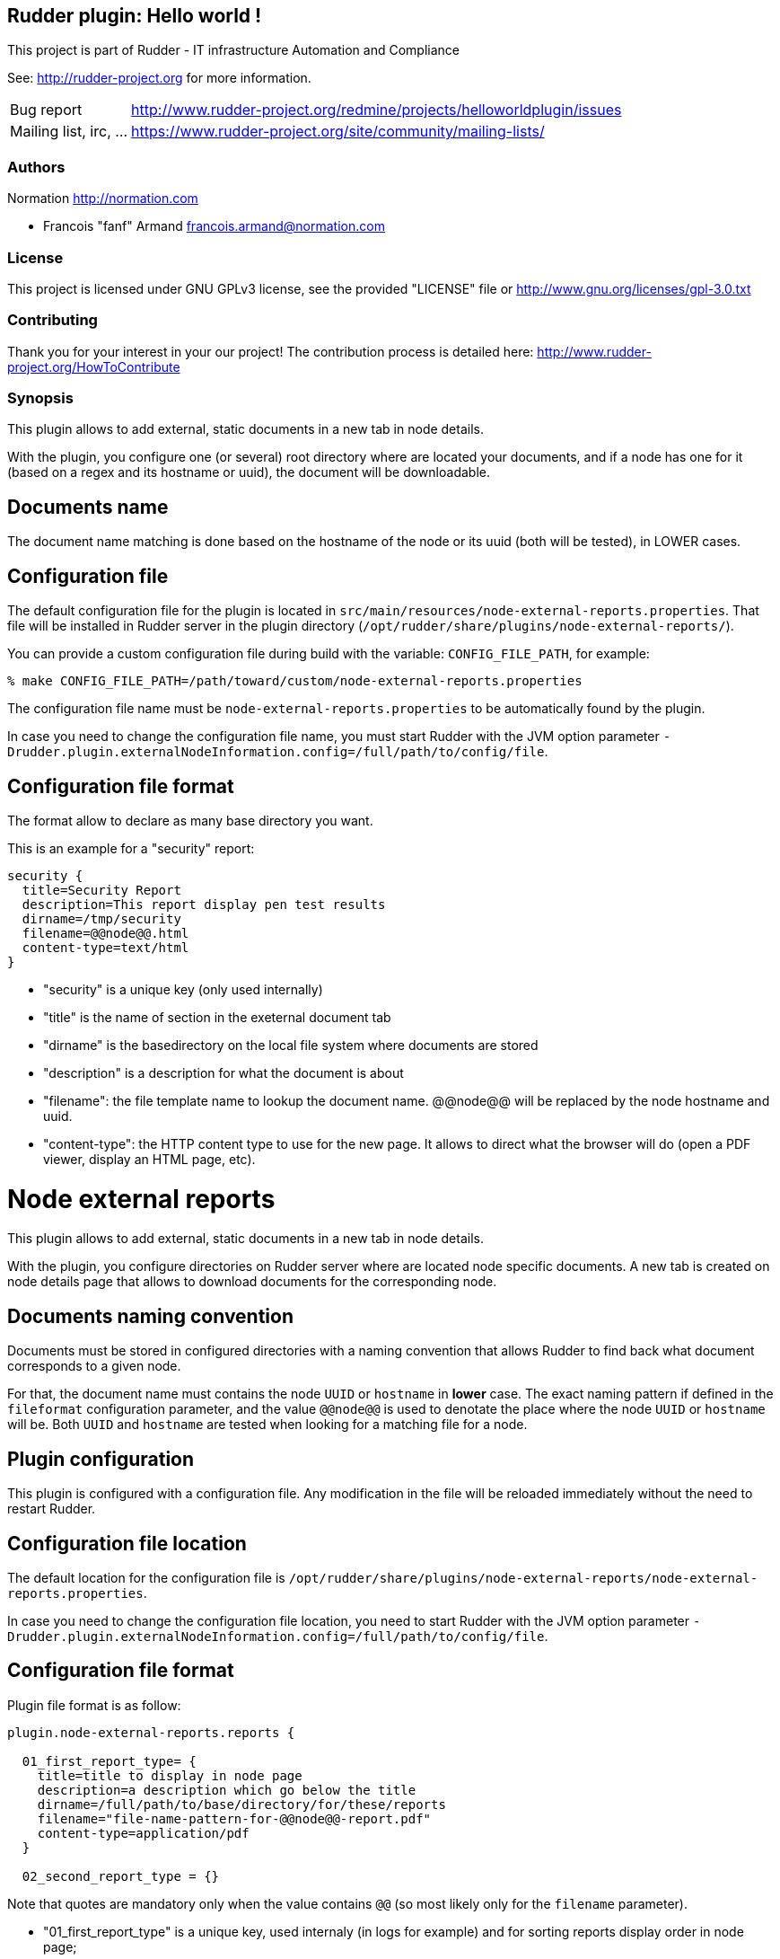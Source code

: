 Rudder plugin: Hello world !
----------------------------

This project is part of Rudder - IT infrastructure Automation and Compliance 
 
See: http://rudder-project.org for more information. 

[horizontal]
Bug report:: http://www.rudder-project.org/redmine/projects/helloworldplugin/issues
Mailing list, irc, ...:: https://www.rudder-project.org/site/community/mailing-lists/

=== Authors

Normation http://normation.com

- Francois "fanf" Armand francois.armand@normation.com

=== License

This project is licensed under GNU GPLv3 license, 
see the provided "LICENSE" file  or 
http://www.gnu.org/licenses/gpl-3.0.txt

=== Contributing

Thank you for your interest in your our project!
The contribution process is detailed here: 
http://www.rudder-project.org/HowToContribute

=== Synopsis

This plugin allows to add external, static documents in a new tab in node details. 

With the plugin, you configure one (or several) root directory where are located 
your documents, and if a node has one for it (based on a regex and its hostname or uuid), 
the document will be downloadable.  

== Documents name

The document name matching is done based on the hostname of the node or
its uuid (both will be tested), in LOWER cases. 

== Configuration file

The default configuration file for the plugin is located in `src/main/resources/node-external-reports.properties`. That file will be installed in Rudder server in the plugin directory (`/opt/rudder/share/plugins/node-external-reports/`). 

You can provide a custom configuration file during build with the variable: `CONFIG_FILE_PATH`, for example: 

```
% make CONFIG_FILE_PATH=/path/toward/custom/node-external-reports.properties
```

The configuration file name must be `node-external-reports.properties` to be automatically found
by the plugin. 

In case you need to change the configuration file name, you must start Rudder with the JVM 
option parameter `-Drudder.plugin.externalNodeInformation.config=/full/path/to/config/file`.

== Configuration file format

The format allow to declare as many base directory you want. 

This is an example for a "security" report:

    security {
      title=Security Report
      description=This report display pen test results
      dirname=/tmp/security
      filename=@@node@@.html
      content-type=text/html
    }

- "security" is a unique key (only used internally)
- "title" is the name of section in the exeternal document tab
- "dirname" is the basedirectory on the local file system where documents are stored
- "description" is a description for what the document is about
- "filename": the file template name to lookup the document name. @@node@@ will
              be replaced by the node hostname and uuid. 
- "content-type": the HTTP content type to use for the new page. It allows to 
                 direct what the browser will do (open a PDF viewer, display 
                 an HTML page, etc). 


// Everything after this line goes into Rudder documentation
// ====doc====

[[node-external-reports]]

= Node external reports

This plugin allows to add external, static documents in a new tab in node details. 

With the plugin, you configure directories on Rudder server where are located 
node specific documents. A new tab is created on node details page that allows to download
documents for the corresponding node. 


== Documents naming convention

Documents must be stored in configured directories with a naming convention that allows
Rudder to find back what document corresponds to a given node. 

For that, the document name must contains the node `UUID` or `hostname` in *lower* case. 
The exact naming pattern if defined in the `fileformat` configuration parameter, and the
value `@@node@@` is used to denotate the place where the node `UUID` or `hostname` will be.
Both `UUID` and `hostname` are tested when looking for a matching file for a node. 

== Plugin configuration

This plugin is configured with a configuration file. Any modification in the file will be 
reloaded immediately without the need to restart Rudder. 


== Configuration file location

The default location for the configuration file is 
`/opt/rudder/share/plugins/node-external-reports/node-external-reports.properties`. 

In case you need to change the configuration file location, you need to start Rudder with the JVM 
option parameter `-Drudder.plugin.externalNodeInformation.config=/full/path/to/config/file`.

== Configuration file format

Plugin file format is as follow: 

----
plugin.node-external-reports.reports {

  01_first_report_type= {
    title=title to display in node page
    description=a description which go below the title
    dirname=/full/path/to/base/directory/for/these/reports
    filename="file-name-pattern-for-@@node@@-report.pdf"
    content-type=application/pdf
  }

  02_second_report_type = {}

----

Note that quotes are mandatory only when the value contains `@@` (so most likely only for
the `filename` parameter). 

- "01_first_report_type" is a unique key, used internaly (in logs for example) and for 
  sorting reports display order in node page;
- "title" is the name of section in the external document tab;
- "dirname" is the base directory on the local file system where documents are stored;
- "description" is a description for what the document is about;
- "filename": the file template name to lookup the document name. `@@node@@` will
              be replaced by the node `hostname` or `UUID`. 
- "content-type": the HTTP content type to use for the new page. It allows to 
                 direct what the browser will do (open a PDF viewer, display 
                 an HTML page, etc). 

For example, if you gather HTML "security" reports, text monitoring one, and PDF compliance
KPI for your nodes, the configuration file will look like: 

----
plugin.node-external-reports.reports {

  01_security= {
    title=Security Report
    description=This report display pen test results
    dirname=/var/reports/security
    filename="report-@@node@@-sec.html"
    content-type=text/html
  }

  02_monitoring {
    title=Monitoring Report
    description=Monitoring information about the node
    dirname=/var/reports/monitoring
    filename="monitor-@@node@@.txt"
    content-type=text/plain
  }

  03_compliance {
    title=Third party compliance report
    description=Compliance reports from CMDB
    dirname=/var/reports/compliance
    filename="compliance-@@node@@.pdf"
    content-type=application/pdf
  }
}
----

And the content of  `/var/reports/` will looks like: 

----
/tmp/reports
├── compliance
│   ├── compliance-node34.china1.bigcorp.com.html
│   │   .....
│   └── compliance-00000068-55a2-4b97-8529-5154cbb63a18.pdf    
├── monitoring
│   ├── monitor-compliance-node34.china1.bigcorp.com.txt 
│   │   .....
│   └── monitor-00000068-55a2-4b97-8529-5154cbb63a18.txt
└── security
    ├── report-node34.china1.bigcorp-sec.com.html 
    │   .....
    └── report-00000068-55a2-4b97-8529-5154cbb63a18-sec.html
----


